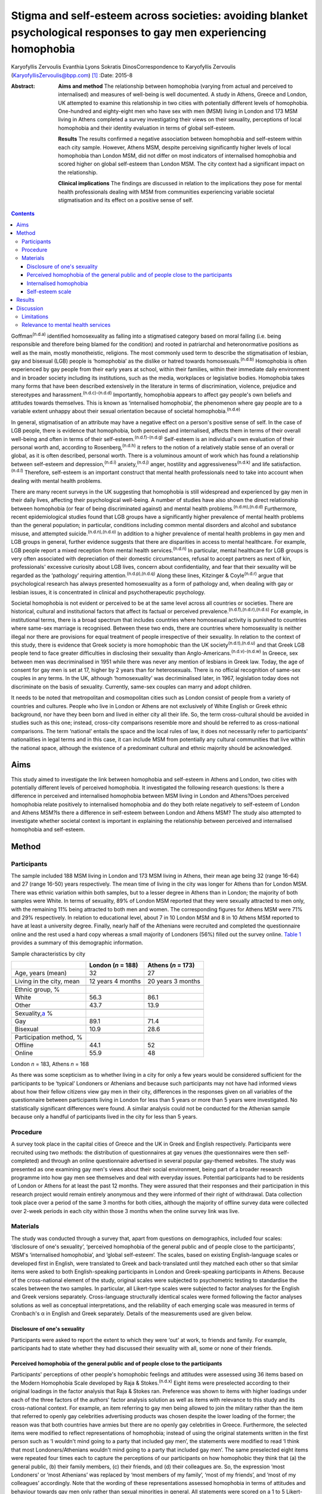 ====================================================================================================================
Stigma and self-esteem across societies: avoiding blanket psychological responses to gay men experiencing homophobia
====================================================================================================================

Karyofyllis Zervoulis
Evanthia Lyons
Sokratis DinosCorrespondence to Karyofyllis Zervoulis
(KaryofyllisZervoulis@bpp.com)  [1]_
:Date: 2015-8

:Abstract:
   **Aims and method** The relationship between homophobia (varying from
   actual and perceived to internalised) and measures of well-being is
   well documented. A study in Athens, Greece and London, UK attempted
   to examine this relationship in two cities with potentially different
   levels of homophobia. One-hundred and eighty-eight men who have sex
   with men (MSM) living in London and 173 MSM living in Athens
   completed a survey investigating their views on their sexuality,
   perceptions of local homophobia and their identity evaluation in
   terms of global self-esteem.

   **Results** The results confirmed a negative association between
   homophobia and self-esteem within each city sample. However, Athens
   MSM, despite perceiving significantly higher levels of local
   homophobia than London MSM, did not differ on most indicators of
   internalised homophobia and scored higher on global self-esteem than
   London MSM. The city context had a significant impact on the
   relationship.

   **Clinical implications** The findings are discussed in relation to
   the implications they pose for mental health professionals dealing
   with MSM from communities experiencing variable societal
   stigmatisation and its effect on a positive sense of self.


.. contents::
   :depth: 3
..

Goffman\ :sup:`(n.d.a)` identified homosexuality as falling into a
stigmatised category based on moral failing (i.e. being responsible and
therefore being blamed for the condition) and rooted in patriarchal and
heteronormative positions as well as the main, mostly monotheistic,
religions. The most commonly used term to describe the stigmatisation of
lesbian, gay and bisexual (LGB) people is ‘homophobia’ as the dislike or
hatred towards homosexuals.\ :sup:`(n.d.b)` Homophobia is often
experienced by gay people from their early years at school, within their
families, within their immediate daily environment and in broader
society including its institutions, such as the media, workplaces or
legislative bodies. Homophobia takes many forms that have been described
extensively in the literature in terms of discrimination, violence,
prejudice and stereotypes and harassment.\ :sup:`(n.d.c)-(n.d.d)`
Importantly, homophobia appears to affect gay people's own beliefs and
attitudes towards themselves. This is known as ‘internalised
homophobia’, the phenomenon where gay people are to a variable extent
unhappy about their sexual orientation because of societal
homophobia.\ :sup:`(n.d.e)`

In general, stigmatisation of an attribute may have a negative effect on
a person's positive sense of self. In the case of LGB people, there is
evidence that homophobia, both perceived and internalised, affects them
in terms of their overall well-being and often in terms of their
self-esteem.\ :sup:`(n.d.f)-(n.d.g)` Self-esteem is an individual's own
evaluation of their personal worth and, according to
Rosenberg,\ :sup:`(n.d.h)` it refers to the notion of a relatively
stable sense of an overall or global, as it is often described, personal
worth. There is a voluminous amount of work which has found a
relationship between self-esteem and depression,\ :sup:`(n.d.i)`
anxiety,\ :sup:`(n.d.j)` anger, hostility and
aggressiveness\ :sup:`(n.d.k)` and life satisfaction.\ :sup:`(n.d.l)`
Therefore, self-esteem is an important construct that mental health
professionals need to take into account when dealing with mental health
problems.

There are many recent surveys in the UK suggesting that homophobia is
still widespread and experienced by gay men in their daily lives,
affecting their psychological well-being. A number of studies have also
shown the direct relationship between homophobia (or fear of being
discriminated against) and mental health
problems.\ :sup:`(n.d.m),(n.d.d)` Furthermore, recent epidemiological
studies found that LGB groups have a significantly higher prevalence of
mental health problems than the general population; in particular,
conditions including common mental disorders and alcohol and substance
misuse, and attempted suicide.\ :sup:`(n.d.n),(n.d.o)` In addition to a
higher prevalence of mental health problems in gay men and LGB groups in
general, further evidence suggests that there are disparities in access
to mental healthcare. For example, LGB people report a mixed reception
from mental health services.\ :sup:`(n.d.n)` In particular, mental
healthcare for LGB groups is very often associated with depreciation of
their domestic circumstances, refusal to accept partners as next of kin,
professionals' excessive curiosity about LGB lives, concern about
confidentiality, and fear that their sexuality will be regarded as the
‘pathology’ requiring attention.\ :sup:`(n.d.p),(n.d.q)` Along these
lines, Kitzinger & Coyle\ :sup:`(n.d.r)` argue that psychological
research has always presented homosexuality as a form of pathology and,
when dealing with gay or lesbian issues, it is concentrated in clinical
and psychotherapeutic psychology.

Societal homophobia is not evident or perceived to be at the same level
across all countries or societies. There are historical, cultural and
institutional factors that affect its factual or perceived
prevalence.\ :sup:`(n.d.f),(n.d.r),(n.d.s)` For example, in
institutional terms, there is a broad spectrum that includes countries
where homosexual activity is punished to countries where same-sex
marriage is recognised. Between these two ends, there are countries
where homosexuality is neither illegal nor there are provisions for
equal treatment of people irrespective of their sexuality. In relation
to the context of this study, there is evidence that Greek society is
more homophobic than the UK society\ :sup:`(n.d.t),(n.d.u)` and that
Greek LGB people tend to face greater difficulties in disclosing their
sexuality than Anglo-Americans.\ :sup:`(n.d.v)-(n.d.w)` In Greece, sex
between men was decriminalised in 1951 while there was never any mention
of lesbians in Greek law. Today, the age of consent for gay men is set
at 17, higher by 2 years than for heterosexuals. There is no official
recognition of same-sex couples in any terms. In the UK, although
‘homosexuality’ was decriminalised later, in 1967, legislation today
does not discriminate on the basis of sexuality. Currently, same-sex
couples can marry and adopt children.

It needs to be noted that metropolitan and cosmopolitan cities such as
London consist of people from a variety of countries and cultures.
People who live in London or Athens are not exclusively of White English
or Greek ethnic background, nor have they been born and lived in either
city all their life. So, the term cross-cultural should be avoided in
studies such as this one; instead, cross-city comparisons resemble more
and should be referred to as cross-national comparisons. The term
‘national’ entails the space and the local rules of law, it does not
necessarily refer to participants' nationalities in legal terms and in
this case, it can include MSM from potentially any cultural communities
that live within the national space, although the existence of a
predominant cultural and ethnic majority should be acknowledged.

.. _S1:

Aims
====

This study aimed to investigate the link between homophobia and
self-esteem in Athens and London, two cities with potentially different
levels of perceived homophobia. It investigated the following research
questions: Is there a difference in perceived and internalised
homophobia between MSM living in London and Athens?Does perceived
homophobia relate positively to internalised homophobia and do they both
relate negatively to self-esteem of London and Athens MSM?Is there a
difference in self-esteem between London and Athens MSM? The study also
attempted to investigate whether societal context is important in
explaining the relationship between perceived and internalised
homophobia and self-esteem.

.. _S2:

Method
======

.. _S3:

Participants
------------

The sample included 188 MSM living in London and 173 MSM living in
Athens, their mean age being 32 (range 16-64) and 27 (range 16-50) years
respectively. The mean time of living in the city was longer for Athens
than for London MSM. There was ethnic variation within both samples, but
to a lesser degree in Athens than in London; the majority of both
samples were White. In terms of sexuality, 89% of London MSM reported
that they were sexually attracted to men only, with the remaining 11%
being attracted to both men and women. The corresponding figures for
Athens MSM were 71% and 29% respectively. In relation to educational
level, about 7 in 10 London MSM and 8 in 10 Athens MSM reported to have
at least a university degree. Finally, nearly half of the Athenians were
recruited and completed the questionnaire online and the rest used a
hard copy whereas a small majority of Londoners (56%) filled out the
survey online. `Table 1 <#T1>`__ provides a summary of this demographic
information.

.. container:: table-wrap
   :name: T1

   .. container:: caption

      .. rubric:: 

      Sample characteristics by city

   =========================== ================== ==================
   \                           London (*n* = 188) Athens (*n* = 173)
   =========================== ================== ==================
   Age, years (mean)           32                 27
   \                                              
   Living in the city, mean    12 years 4 months  20 years 3 months
   \                                              
   Ethnic group, %                                
   White                       56.3               86.1
   Other                       43.7               13.9
   \                                              
   Sexuality,\ `a <#TFN1>`__ %                    
   Gay                         89.1               71.4
   Bisexual                    10.9               28.6
   \                                              
   Participation method, %                        
   Offline                     44.1               52
   Online                      55.9               48
   =========================== ================== ==================

   London *n* = 183, Athens *n* = 168

As there was some scepticism as to whether living in a city for only a
few years would be considered sufficient for the participants to be
‘typical’ Londoners or Athenians and because such participants may not
have had informed views about how their fellow citizens view gay men in
their city, differences in the responses given on all variables of the
questionnaire between participants living in London for less than 5
years or more than 5 years were investigated. No statistically
significant differences were found. A similar analysis could not be
conducted for the Athenian sample because only a handful of participants
lived in the city for less than 5 years.

.. _S4:

Procedure
---------

A survey took place in the capital cities of Greece and the UK in Greek
and English respectively. Participants were recruited using two methods:
the distribution of questionnaires at gay venues (the questionnaires
were then self-completed) and through an online questionnaire advertised
in several popular gay-themed websites. The study was presented as one
examining gay men's views about their social environment, being part of
a broader research programme into how gay men see themselves and deal
with everyday issues. Potential participants had to be residents of
London or Athens for at least the past 12 months. They were assured that
their responses and their participation in this research project would
remain entirely anonymous and they were informed of their right of
withdrawal. Data collection took place over a period of the same 3
months for both cities, although the majority of offline survey data
were collected over 2-week periods in each city within those 3 months
when the online survey link was live.

.. _S5:

Materials
---------

The study was conducted through a survey that, apart from questions on
demographics, included four scales: ‘disclosure of one's sexuality’,
‘perceived homophobia of the general public and of people close to the
participants’, MSM's ‘internalised homophobia’, and ‘global
self-esteem’. The scales, based on existing English-language scales or
developed first in English, were translated to Greek and back-translated
until they matched each other so that similar items were asked to both
English-speaking participants in London and Greek-speaking participants
in Athens. Because of the cross-national element of the study, original
scales were subjected to psychometric testing to standardise the scales
between the two samples. In particular, all Likert-type scales were
subjected to factor analyses for the English and Greek versions
separately. Cross-language structurally identical scales were formed
following the factor analyses solutions as well as conceptual
interpretations, and the reliability of each emerging scale was measured
in terms of Cronbach's α in English and Greek separately. Details of the
measurements used are given below.

.. _S6:

Disclosure of one's sexuality
~~~~~~~~~~~~~~~~~~~~~~~~~~~~~

Participants were asked to report the extent to which they were ‘out’ at
work, to friends and family. For example, participants had to state
whether they had discussed their sexuality with all, some or none of
their friends.

.. _S7:

Perceived homophobia of the general public and of people close to the participants
~~~~~~~~~~~~~~~~~~~~~~~~~~~~~~~~~~~~~~~~~~~~~~~~~~~~~~~~~~~~~~~~~~~~~~~~~~~~~~~~~~

Participants' perceptions of other people's homophobic feelings and
attitudes were assessed using 36 items based on the Modern Homophobia
Scale developed by Raja & Stokes.\ :sup:`(n.d.x)` Eight items were
preselected according to their original loadings in the factor analysis
that Raja & Stokes ran. Preference was shown to items with higher
loadings under each of the three factors of the authors' factor analysis
solution as well as items with relevance to this study and its
cross-national context. For example, an item referring to gay men being
allowed to join the military rather than the item that referred to
openly gay celebrities advertising products was chosen despite the lower
loading of the former; the reason was that both countries have armies
but there are no openly gay celebrities in Greece. Furthermore, the
selected items were modified to reflect representations of homophobia;
instead of using the original statements written in the first person
such as ‘I wouldn't mind going to a party that included gay men’, the
statements were modified to read ‘I think that most Londoners/Athenians
wouldn't mind going to a party that included gay men’. The same
preselected eight items were repeated four times each to capture the
perceptions of our participants on how homophobic they think that (a)
the general public, (b) their family members, (c) their friends, and (d)
their colleagues are. So, the expression ‘most Londoners’ or ‘most
Athenians’ was replaced by ‘most members of my family’, ‘most of my
friends’, and ‘most of my colleagues’ accordingly. Note that the wording
of these representations assessed homophobia in terms of attitudes and
behaviour towards gay men only rather than sexual minorities in general.
All statements were scored on a 1 to 5 Likert-type scale with 1 meaning
‘strongly disagree’ and 5 meaning ‘strongly agree’. Reliability alphas
for the scales made up of 8 items each and assessing perceived
homophobia of the 4 different groups of people in both London and Athens
were good and varied from 0.76 to 0.93.

.. _S8:

Internalised homophobia
~~~~~~~~~~~~~~~~~~~~~~~

Mayfield's\ :sup:`(n.d.y)` Internalized Homonegativity Inventory was
used, including its three factors referring to ‘personal homonegativity’
(e.g. ‘I feel ashamed of my homosexuality’), ‘gay affirmation’ (e.g. ‘I
believe being gay is an important part of me’) and ‘morality of
homosexuality’ (e.g. ‘I believe it is morally wrong for men to be
attracted to each other’). Factor analyses run for each sample confirmed
the existence of these factors. One item was excluded from the ‘morality
of homosexuality’ factor as it was reducing the α of the Greek scale
below the 0.60 level; the same item had to be removed from the English
version for equivalence. The alphas of the three factors were 0.69,
0.77, 0.90 and 0.63, 0.76, 0.88 for the English and Greek versions
respectively.

.. _S9:

Self-esteem scale
~~~~~~~~~~~~~~~~~

Finally, Rosenberg's\ :sup:`(n.d.h)` Global Self-Esteem Scale consisting
of ten items was used in full to provide a measure of the participants'
perception of self-worth. The items of the original scale were rated on
a 4-point ‘strongly disagree’ to ‘strongly agree’ scale but we added a
middle fifth option of ‘neither disagree nor agree’ to increase variance
in the data. A single-factor solution was produced for both city samples
with reliability α 0.88 for London and α 0.87 for Athens.

.. _S10:

Results
=======

In analysing the data, missing values met within any section of this
survey were not treated in any way, and cases with missing values were
excluded analysis by analysis. Because numbers of valid cases for each
analysis conducted were adequate, treating of missing values with the
potential to affect results was seen as erroneous.

Initially, in establishing potential differences in the views and
attitudes of Athens and London participants themselves, an important
observation was that there were statistically significant differences
between the two city groups in relation to the disclosure of their
sexuality to other people (`Fig. 1 <#F1>`__). The scores obtained on
this measure were subjected to a 3×2 chi-squared analysis. Differences
between the samples were found to be highly significant when discussion
with family members (χ\ :sup:`2` = 45.25, d.f. = 2, *P*\ <0.001) and
friends (χ\ :sup:`2` = 39.15, d.f. = 2, *P*\ <0.001) was concerned and
as far as hiding (χ\ :sup:`2` = 65.96, d.f. = 2, *P*\ <0.001) or
revealing (χ\ :sup:`2` = 72.46, d.f. = 2, *P*\ <0.001) sexuality from
colleagues at work or university was concerned.

.. figure:: 170f1
   :alt: Sexuality disclosure in the study sample.
   (a) Discussed sexuality with family members; (b) Discussed sexuality
   with friends; (c) Hiding sexuality from colleagues; (d) Colleagues
   know about one's sexuality.
   :name: F1

   Sexuality disclosure in the study sample.
   (a) Discussed sexuality with family members; (b) Discussed sexuality
   with friends; (c) Hiding sexuality from colleagues; (d) Colleagues
   know about one's sexuality.

A multivariate analysis of variance (MANOVA) was then conducted to
investigate the differences seen in `Table 1 <#T1>`__ between London and
Athens MSM in their views on how they think the general local public and
people close to them see gay men (`Table 2 <#T2>`__). Overall, Athens
MSM perceived other people's homophobia, whether general public,
friends, family members or colleagues, to be higher compared with London
MSM perceptions. There was a significant overall difference between the
two populations on the combined four dependent variables (*F*\ :sub:`(4,
298)` = 36.63, *P*\ <0.001; Wilks's λ = 0.67, partial η\ :sup:`2` =
0.33). In the separate analyses for each dependent variable, all
differences between Londoners and Athenians were also found to be highly
statistically significant (`Table 3 <#T3>`__).

.. container:: table-wrap
   :name: T2

   .. container:: caption

      .. rubric:: 

      Descriptive statistics of the Likert-type variables of the study

   +--------------------------------+-----------------+-----------------+
   | 5-point Likert-type variables  | London          | Athens          |
   | (*n* items)                    | *n* (mean) s.d. | *n* (mean) s.d. |
   +================================+=================+=================+
   | Perceived homophobia           |                 |                 |
   +--------------------------------+-----------------+-----------------+
   |     General public (8)         | 176 (2.38) 0.59 | 166 (3.14) 0.63 |
   +--------------------------------+-----------------+-----------------+
   |     Friends (8)                | 176 (1.75) 0.63 | 156 (2.40) 0.68 |
   +--------------------------------+-----------------+-----------------+
   |     Family (8)                 | 175 (2.37) 0.96 | 156 (3.23) 0.83 |
   +--------------------------------+-----------------+-----------------+
   |     Colleagues (8)             | 173 (1.98) 0.73 | 155 (2.67) 0.73 |
   +--------------------------------+-----------------+-----------------+
   |                                |                 |                 |
   +--------------------------------+-----------------+-----------------+
   | Gay men's personal             | 184 (1.87) 0.72 | 167 (1.95) 0.70 |
   | homonegativity (11)            |                 |                 |
   +--------------------------------+-----------------+-----------------+
   |                                |                 |                 |
   +--------------------------------+-----------------+-----------------+
   | Gay men's negative views on    | 185 (1.25) 0.46 | 167 (1.37) 0.51 |
   | morality of homosexuality (4)  |                 |                 |
   +--------------------------------+-----------------+-----------------+
   |                                |                 |                 |
   +--------------------------------+-----------------+-----------------+
   | Gay affirmation (7)            | 186 (3.72) 0.66 | 166 (3.60) 0.67 |
   +--------------------------------+-----------------+-----------------+
   |                                |                 |                 |
   +--------------------------------+-----------------+-----------------+
   | Self-esteem (10)               | 172 (3.92) 0.68 | 155 (4.10) 0.65 |
   +--------------------------------+-----------------+-----------------+

.. container:: table-wrap
   :name: T3

   .. container:: caption

      .. rubric:: 

      Between-subjects effects on the variables referring to perceived
      homophobia of others

   +-----------------------+--------------------+-----------------------+
   | Variables             | *F*\ `a <#TFN2>`__ | η\ :sub:`p`\ :sup:`2` |
   +=======================+====================+=======================+
   | Perceived homophobia  | 111.889            | 0.271                 |
   | of general public (8) |                    |                       |
   +-----------------------+--------------------+-----------------------+
   |                       |                    |                       |
   +-----------------------+--------------------+-----------------------+
   | Perceived homophobia  | 85.349             | 0.221                 |
   | of friends (8)        |                    |                       |
   +-----------------------+--------------------+-----------------------+
   |                       |                    |                       |
   +-----------------------+--------------------+-----------------------+
   | Perceived homophobia  | 75.872             | 0.201                 |
   | of family (8)         |                    |                       |
   +-----------------------+--------------------+-----------------------+
   |                       |                    |                       |
   +-----------------------+--------------------+-----------------------+
   | Perceived homophobia  | 72.925             | 0.195                 |
   | of colleagues (8)     |                    |                       |
   +-----------------------+--------------------+-----------------------+

   d.f. = 1, d.f. for error = 301, *P* = 0.000 for all variables.

In investigating the differences between the two samples in relation to
‘internalised homophobia’ as again seen in `Table 1 <#T1>`__, a one-way
between-groups MANOVA showed that there was a narrowly statistically
significant difference between Londoners and Athenians on the combined
dependent variables (*F*\ :sub:`(3, 340)` = 2.65, *P*\ <0.05; Wilks's λ
= 0.98, partial η\ :sup:`2` = 0.02). When the results for the three
dependent variables were considered separately, Athens MSM scored
significantly higher only on the ‘morality of homosexuality’ variable
(*F*\ :sub:`(1, 342)` = 6.545, *P*\ <0.05, partial η\ :sup:`2` = 0.02).

Third, an independent-samples *t*-test was conducted to compare the
self-esteem scores (`Table 2 <#T2>`__) for the London and Athens
samples. There was a significant difference in scores between the two
groups with Athenians reporting a higher self-esteem than Londoners (*t*
= −2.421, d.f. = 325, *P*\ <0.05, r γ λ = 0.13).

Correlational analysis showed, as expected, positive relationships
between most perceived and internalised homophobia scales and negative
relationships between homophobia and self-esteem scales. Online tables
DS1 and DS2 show that these findings are relatively consistent across
the two city samples. Further regression analyses were carried out to
test the relationship of both internalised and perceived homophobia of
others controlling for city. Correlations showed that factors for each
scale were significantly associated with each other; this was expected
given that they are subscales of the same construct. Therefore, and to
avoid multi-collinearity, the composite scores of the scales were used.
To test whether city explained the relationship between homophobia
(internalised and perceived) and self-esteem, a stepwise hierarchical
regression was conducted. The first step tested the relationship between
homophobia and self-esteem and the second step tested whether the
addition of city had a significant impact on the model. The
inter-correlations between ‘self-esteem’ and ‘perceived homophobia of
others’ as well as ‘internalised homophobia’ were significant (*r* =
−0.15, *P*\ <0.05 and *r* = −0.27, *P*\ <0.001 respectively). The
correlation between perceived and internalised homophobia was also
significant (*r* = 0.29, *P*\ <0.001). Model 1 is statistically
significant (adjusted *R*\ :sup:`2` = 0.070, *P*\ <0.001) but
self-esteem is explained significantly only by internalised homophobia
(`Table 4 <#T4>`__). City, in model 2 has a significant impact on the
relationship between internalised and perceived homophobia of others and
self-esteem (adjusted *R*\ :sup:`2` = 0.12, *P*\ <0.001). In particular,
city explains an additional 5% of the model. Moreover, both homophobia
scales in the model independently explain self-esteem significantly.

.. container:: table-wrap
   :name: T4

   .. container:: caption

      .. rubric:: 

      Explanation of self-esteem by homophobia scales (composite scores)
      and the role of city context

   +------------------------+----------------+--------+--------+
   | Independent variables  | Standardised β | *T*    | *P*\ ⩽ |
   +========================+================+========+========+
   | *Step 1*               |                |        |        |
   +------------------------+----------------+--------+--------+
   | Perception of          | −0.079         | −1.403 | n.s.   |
   | homophobia in others   |                |        |        |
   +------------------------+----------------+--------+--------+
   |     Internalised       | −0.242         | −4.313 | ~0     |
   | homophobia             |                |        |        |
   +------------------------+----------------+--------+--------+
   | F\ :sub:`(2, 321)` =   |                |        |        |
   | 13.1, *R* = 0.275,     |                |        |        |
   | *R*\ :sup:`2` = 0.076, |                |        |        |
   | adjusted *R*\ :sup:`2` |                |        |        |
   | = 0.070, *P*\ <0.001   |                |        |        |
   +------------------------+----------------+--------+--------+
   |                        |                |        |        |
   +------------------------+----------------+--------+--------+
   | *Step 2*               |                |        |        |
   +------------------------+----------------+--------+--------+
   |     Perception of      | −0.228         | −3.479 | 0.001  |
   | homophobia in others   |                |        |        |
   +------------------------+----------------+--------+--------+
   |     Internalised       | −0.210         | −3.805 | ~0     |
   | homophobia             |                |        |        |
   +------------------------+----------------+--------+--------+
   |     City context       | 0.260          | 4.147  | ~0     |
   +------------------------+----------------+--------+--------+
   | F\ :sub:`(3, 320)` =   |                |        |        |
   | 14.9, *R* = 0.351,     |                |        |        |
   | *R*\ :sup:`2` = 0.123, |                |        |        |
   | adjusted *R*\ :sup:`2` |                |        |        |
   | = 0.12, *P*\ <0.001.   |                |        |        |
   +------------------------+----------------+--------+--------+

.. _S11:

Discussion
==========

The first aim of this study was to explore potential differences between
MSM living in Athens and London in relation to how they view their
sexuality and on the ways in which others in their broader environment
or those close to them see gay men. The findings suggested that there
are indeed some significant differences between the samples of the two
cities. Athens men were more ‘closeted’ than London men and reported
higher levels of homophobia in terms of how the general public and
people in their close environment see gay men. However, although
Athenians again scored higher in the internalised homophobia scales,
such a difference was found to be narrowly significant only when all
factors measuring internalised homophobia were combined for the
analysis. Finally, there was a difference between scores on the
self-esteem scale with Londoners this time reporting lower levels of
self-esteem than Athenians. Along these lines, society played a
significant role in the relationship between homophobia and self-esteem;
the relationship became stronger as a result of city of residence.

In general, Athenians appeared to perceive that they lived in a more
homophobic city than Londoners and this could relate to the observation
that they felt less comfortable to disclose their sexuality publicly.
This finding comes into agreement with the difficulties reported by
ethnically Greek gay people in Phellas's\ :sup:`(n.d.z)` and
Fygetakis's\ :sup:`(n.d.v)` studies. One would expect, however, that
Athenians' self-esteem might have been lower than Londoners'
self-esteem, which in this study was not the case. This could be due to
the likely possibility that sexuality was not considered to be the sole
or even the most important and salient element of one's life. Our
findings support Abrams & Hogg's\ :sup:`(n.d.aa)` claim that global
self-esteem evaluation may not reflect the particular group membership
under investigation and also support other findings on the relationship
between stigma and self-esteem not being inevitable.\ :sup:`(n.d.ab)`
Similarly, Brady & Busse\ :sup:`(n.d.ac)` found no significant
difference in terms of psychological well-being and adjustment among
open or closeted respondents in the last three stages of Cass's coming
out model. Such findings may relate to Alquijay's\ :sup:`(n.d.ad)`
argument that, in cultures where interdependence is valued, the meanings
of self and self-esteem may be different; this point could be very
relevant for our Athens participants. In general, progression through
the stages proposed by Cass's model on ‘sexual identity
formation’\ :sup:`(n.d.ae)-(n.d.af)` may be influenced by expectations
of the Greek society. Global self-esteem and its relationship to
stigmatised identity may be negotiated in different ways by Greek
sexually stigmatised groups compared with other nationalities or to
other type of stigmatised groups, again because of specific societal
norms that relate to sexuality.

It needs to be underlined that there was a clear negative correlation
between self-esteem and personal homophobia in both samples; this
supports findings such as Szymanski *et al*'s,\ :sup:`(n.d.g)` among
others, who linked internalised homophobia to the well-being of lesbians
and gay men. There were also significant positive correlations between
all measurements of perceived homophobia of family members and
colleagues with internalised homophobia variables (the direction was
negative for ‘gay affirmation’) and friends' homophobia was found to
have the strongest relationship. Such findings demonstrate the potential
consequences of societal homophobia on gay men and women. Therefore, it
is society that needs to change; this can happen via the promotion of
institutional social equity for gay people's self-acceptance and the
building of a positive identity as Berg *et al*\ :sup:`(n.d.f)` argue.

.. _S12:

Limitations
-----------

Although our results suggest some interesting relationships, there are
limitations regarding the interpretation of findings. One of the main
limitations is the correlational nature of the study that does not allow
the data to show causal relationships regarding the extent of the
contextual impact of homophobia on self-esteem. Additionally, the
concepts' measures are related highly to each other and this may have an
impact on the results and subsequent conclusions regarding the strength
of associations. It would have been beneficial to have used additional
outcomes variables that measure mental health and broader well-being.
Although self-esteem is a good indicator of well-being, it does not
capture its complexity. Therefore, the issue of homophobia and its
relationship to well-being in conjunction with societal or cultural
differences needs to be unpacked further.

It should also be acknowledged that one of the main limitations of this
study is the inability to account for non-response due to the use of
online data collection. This is a weakness of internet-based surveys
because non-response can threaten the validity of data; participants may
differ from non-participants on a number of characteristics. Still, as
internet use and internet-based research are gradually becoming more and
more common, at least within European contexts such as those in this
study, issues of generalisability and validity are dealt with. As Hewson
stated,\ :sup:`(n.d.ag)` there is gradually less sample bias as
potential internet-based research participants are less and less the
White, middle-class, technologically proficient people. Mathy *et
al*,\ :sup:`(n.d.ah)` for example, compared the demographics of a small
sample of lesbian and bisexual women with a larger sample collected by a
large polling organisation and they found that their rigorous internet
sampling designs were found to be more robust and equally representative
of the US general population. The internet sample was more
representative in terms of education and income and broader ethnic
diversity and it was equally effective in representing the distribution
of population in rural and urban areas. In addition, there is a point to
be made on the online facilitation of self-disclosure and this is very
relevant for this study as we recruited people who belong to a
stigmatised group. The effectiveness of online or computer-based surveys
or interviews for researching sensitive issues such as sexual behaviour
is well established. There is ample evidence that computerised internet
interface tends to facilitate self-disclosure and honesty among research
participants and that participants report lower social anxiety and
social desirability when they are using the internet than when they are
using paper-based methods.\ :sup:`(n.d.ai)-(n.d.aj)`

In investigating cross-city differences, this study and the way it
recruited participants could not have and does not claim to have done
such investigations by employing homogeneous cultural groups within each
city. Both cities, and especially London, include microcultures within
any culture due to the diversity of their populations. This makes it
impossible for this study to claim consistency of experiences among
participants of each city. However, owing to the way data were
collected, the study captures a relatively diverse sample of
microcultures that constitute the populations of MSM within each city.

.. _S13:

Relevance to mental health services
-----------------------------------

In conclusion, until societal changes in terms of homophobia happen,
mental health professionals need to be aware of contextual differences
in dealing with gay men and women who seek help. Although literature
suggests that evidence-based interventions for the general population
can also be beneficial for gay men,\ :sup:`(n.d.ak)` studies (mainly
qualitative in nature) have shown that LGB services are preferred over
mainstream ones.\ :sup:`(n.d.q)` For example, research has shown that
‘gay affirmative therapy’ is preferred by LGB people as it views LGB
lifestyles and sexual identities positively without pathologising
them.\ :sup:`(n.d.al)` However, these findings come from qualitative
studies with purposive samples. There needs to be a strong understanding
of indigenous psychologies and the relationship between culture and
psychology. Providing blanket responses to feelings of rejection, for
example, which may encourage clients to disclose their sexuality as part
of the process of self-acceptance and building a positive sense of self
is not always the optimal strategy. Complete ‘coming out’ should not
always be seen as the end goal because it may be that it has much graver
consequences than incomplete ‘coming out’ within some societies. The
existence of close societal ties between people may be more important
for one's well-being. Jeopardising such ties as part of the ‘coming out’
process may be counterproductive for the gay individual. This may be
particularly important in societies that do not have a developed gay
community and gay movement that could provide alternative adequate
support mechanisms.

.. container:: references csl-bib-body hanging-indent
   :name: refs

   .. container:: csl-entry
      :name: ref-R1

      n.d.a.

   .. container:: csl-entry
      :name: ref-R2

      n.d.b.

   .. container:: csl-entry
      :name: ref-R3

      n.d.c.

   .. container:: csl-entry
      :name: ref-R4

      n.d.m.

   .. container:: csl-entry
      :name: ref-R6

      n.d.d.

   .. container:: csl-entry
      :name: ref-R7

      n.d.e.

   .. container:: csl-entry
      :name: ref-R8

      n.d.f.

   .. container:: csl-entry
      :name: ref-R11

      n.d.g.

   .. container:: csl-entry
      :name: ref-R12

      n.d.h.

   .. container:: csl-entry
      :name: ref-R13

      n.d.i.

   .. container:: csl-entry
      :name: ref-R14

      n.d.j.

   .. container:: csl-entry
      :name: ref-R15

      n.d.k.

   .. container:: csl-entry
      :name: ref-R16

      n.d.l.

   .. container:: csl-entry
      :name: ref-R17

      n.d.n.

   .. container:: csl-entry
      :name: ref-R18

      n.d.o.

   .. container:: csl-entry
      :name: ref-R19

      n.d.p.

   .. container:: csl-entry
      :name: ref-R20

      n.d.q.

   .. container:: csl-entry
      :name: ref-R21

      n.d.r.

   .. container:: csl-entry
      :name: ref-R22

      n.d.s.

   .. container:: csl-entry
      :name: ref-R23

      n.d.t.

   .. container:: csl-entry
      :name: ref-R24

      n.d.u.

   .. container:: csl-entry
      :name: ref-R25

      n.d.v.

   .. container:: csl-entry
      :name: ref-R26

      n.d.z.

   .. container:: csl-entry
      :name: ref-R27

      n.d.w.

   .. container:: csl-entry
      :name: ref-R28

      n.d.x.

   .. container:: csl-entry
      :name: ref-R29

      n.d.y.

   .. container:: csl-entry
      :name: ref-R30

      n.d.aa.

   .. container:: csl-entry
      :name: ref-R31

      n.d.ab.

   .. container:: csl-entry
      :name: ref-R32

      n.d.ac.

   .. container:: csl-entry
      :name: ref-R33

      n.d.ad.

   .. container:: csl-entry
      :name: ref-R34

      n.d.ae.

   .. container:: csl-entry
      :name: ref-R36

      n.d.af.

   .. container:: csl-entry
      :name: ref-R37

      n.d.ag.

   .. container:: csl-entry
      :name: ref-R38

      n.d.ah.

   .. container:: csl-entry
      :name: ref-R39

      n.d.ai.

   .. container:: csl-entry
      :name: ref-R45

      n.d.aj.

   .. container:: csl-entry
      :name: ref-R46

      n.d.ak.

   .. container:: csl-entry
      :name: ref-R47

      n.d.al.

.. [1]
   **Karyofyllis Zervoulis** is Lecturer in Social Psychology, BPP
   University, London, **Evanthia Lyons** is Head of School of
   Psychology, Criminology and Sociology, Kingston University, London
   and **Sokratis Dinos** is Senior Lecturer in Psychology, BPP
   University.
